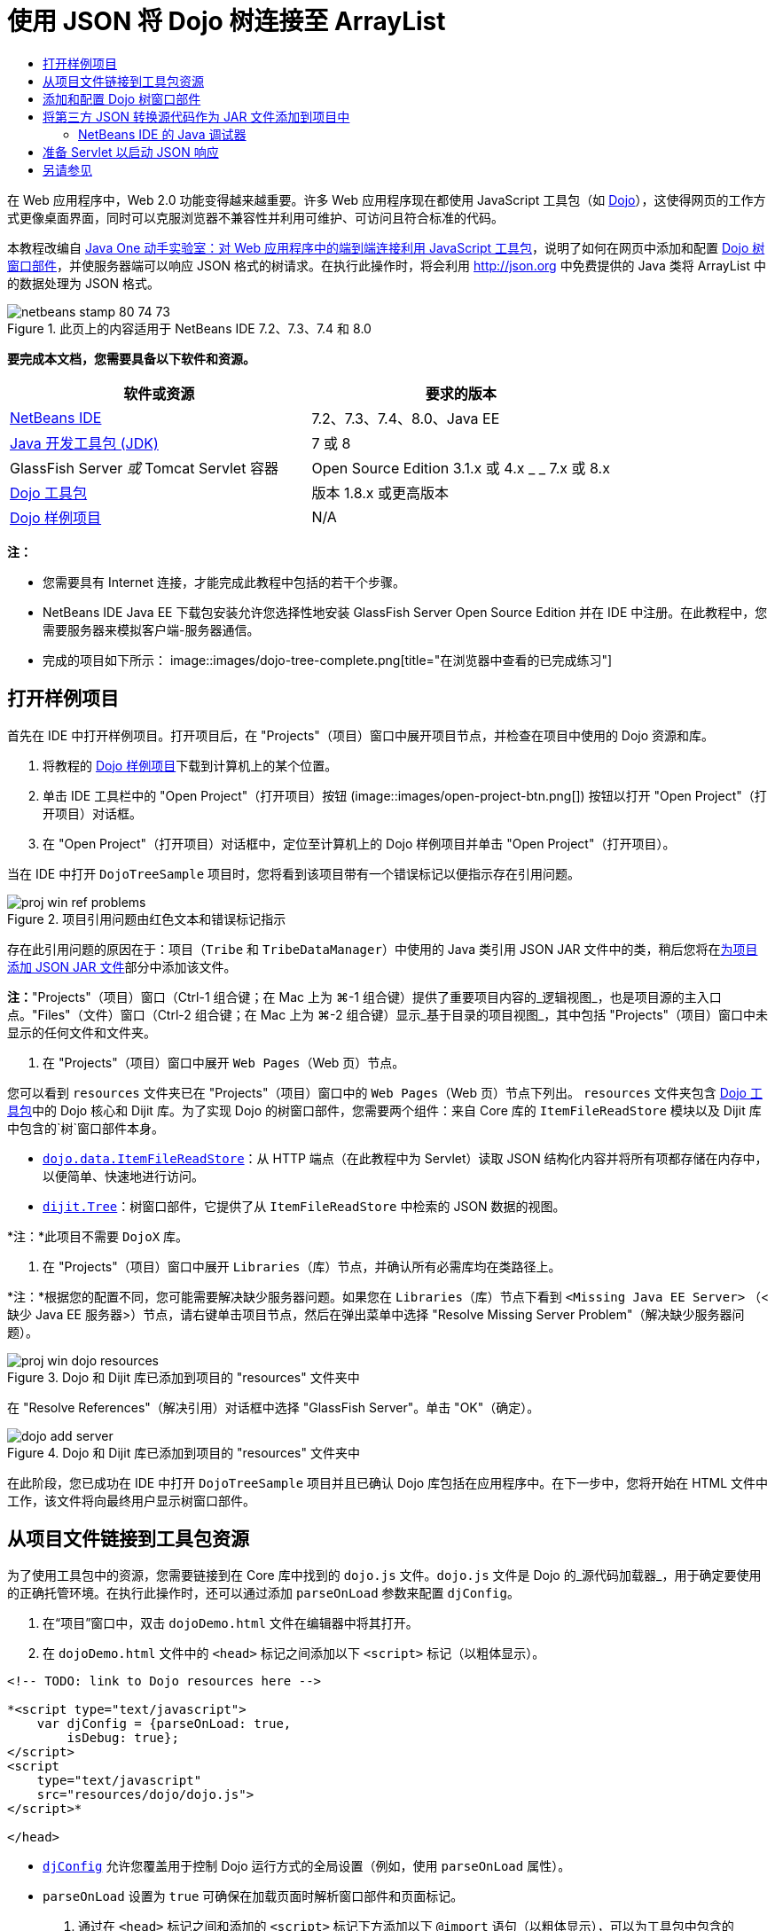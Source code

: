 // 
//     Licensed to the Apache Software Foundation (ASF) under one
//     or more contributor license agreements.  See the NOTICE file
//     distributed with this work for additional information
//     regarding copyright ownership.  The ASF licenses this file
//     to you under the Apache License, Version 2.0 (the
//     "License"); you may not use this file except in compliance
//     with the License.  You may obtain a copy of the License at
// 
//       http://www.apache.org/licenses/LICENSE-2.0
// 
//     Unless required by applicable law or agreed to in writing,
//     software distributed under the License is distributed on an
//     "AS IS" BASIS, WITHOUT WARRANTIES OR CONDITIONS OF ANY
//     KIND, either express or implied.  See the License for the
//     specific language governing permissions and limitations
//     under the License.
//

= 使用 JSON 将 Dojo 树连接至 ArrayList
:jbake-type: tutorial
:jbake-tags: tutorials 
:jbake-status: published
:syntax: true
:toc: left
:toc-title:
:description: 使用 JSON 将 Dojo 树连接至 ArrayList - Apache NetBeans
:keywords: Apache NetBeans, Tutorials, 使用 JSON 将 Dojo 树连接至 ArrayList

在 Web 应用程序中，Web 2.0 功能变得越来越重要。许多 Web 应用程序现在都使用 JavaScript 工具包（如 link:http://www.dojotoolkit.org/[+Dojo+]），这使得网页的工作方式更像桌面界面，同时可以克服浏览器不兼容性并利用可维护、可访问且符合标准的代码。

本教程改编自 link:http://developers.sun.com/learning/javaoneonline/j1lab.jsp?lab=LAB-5573&yr=2009&track=1[+Java One 动手实验室：对 Web 应用程序中的端到端连接利用 JavaScript 工具包+]，说明了如何在网页中添加和配置 link:http://dojocampus.org/explorer/#Dijit_Tree_Basic[+Dojo 树窗口部件+]，并使服务器端可以响应 JSON 格式的树请求。在执行此操作时，将会利用 link:http://json.org[+http://json.org+] 中免费提供的 Java 类将 ArrayList 中的数据处理为 JSON 格式。

image::images/netbeans-stamp-80-74-73.png[title="此页上的内容适用于 NetBeans IDE 7.2、7.3、7.4 和 8.0"]



*要完成本文档，您需要具备以下软件和资源。*

|===
|软件或资源 |要求的版本 

|link:https://netbeans.org/downloads/index.html[+NetBeans IDE+] |7.2、7.3、7.4、8.0、Java EE 

|link:http://www.oracle.com/technetwork/java/javase/downloads/index.html[+Java 开发工具包 (JDK)+] |7 或 8 

|GlassFish Server 
_或_ 
Tomcat Servlet 容器 |Open Source Edition 3.1.x 或 4.x 
_ _ 
7.x 或 8.x 

|link:http://www.dojotoolkit.org/download[+Dojo 工具包+] |版本 1.8.x 或更高版本 

|link:https://netbeans.org/projects/samples/downloads/download/Samples/Java%20Web/DojoTreeSample.zip[+Dojo 样例项目+] |N/A 
|===


*注：*

* 您需要具有 Internet 连接，才能完成此教程中包括的若干个步骤。
* NetBeans IDE Java EE 下载包安装允许您选择性地安装 GlassFish Server Open Source Edition 并在 IDE 中注册。在此教程中，您需要服务器来模拟客户端-服务器通信。
* 完成的项目如下所示： 
image::images/dojo-tree-complete.png[title="在浏览器中查看的已完成练习"]



== 打开样例项目

首先在 IDE 中打开样例项目。打开项目后，在 "Projects"（项目）窗口中展开项目节点，并检查在项目中使用的 Dojo 资源和库。

1. 将教程的 link:https://netbeans.org/projects/samples/downloads/download/Samples%252FJavaScript%252FDojoTreeSample.zip[+Dojo 样例项目+]下载到计算机上的某个位置。
2. 单击 IDE 工具栏中的 "Open Project"（打开项目）按钮 (image::images/open-project-btn.png[]) 按钮以打开 "Open Project"（打开项目）对话框。
3. 在 "Open Project"（打开项目）对话框中，定位至计算机上的 Dojo 样例项目并单击 "Open Project"（打开项目）。

当在 IDE 中打开 `DojoTreeSample` 项目时，您将看到该项目带有一个错误标记以便指示存在引用问题。

image::images/proj-win-ref-problems.png[title="项目引用问题由红色文本和错误标记指示"]

存在此引用问题的原因在于：项目（`Tribe` 和 `TribeDataManager`）中使用的 Java 类引用 JSON JAR 文件中的类，稍后您将在<<addJSON,为项目添加 JSON JAR 文件>>部分中添加该文件。

*注：*"Projects"（项目）窗口（Ctrl-1 组合键；在 Mac 上为 ⌘-1 组合键）提供了重要项目内容的_逻辑视图_，也是项目源的主入口点。"Files"（文件）窗口（Ctrl-2 组合键；在 Mac 上为 ⌘-2 组合键）显示_基于目录的项目视图_，其中包括 "Projects"（项目）窗口中未显示的任何文件和文件夹。

4. 在 "Projects"（项目）窗口中展开 `Web Pages`（Web 页）节点。

您可以看到  ``resources``  文件夹已在 "Projects"（项目）窗口中的 `Web Pages`（Web 页）节点下列出。 ``resources``  文件夹包含 link:http://www.dojotoolkit.org/download[+Dojo 工具包+]中的 Dojo 核心和 Dijit 库。为了实现 Dojo 的树窗口部件，您需要两个组件：来自 Core 库的 `ItemFileReadStore` 模块以及 Dijit 库中包含的`树`窗口部件本身。

* `link:http://docs.dojocampus.org/dojo/data/ItemFileReadStore[+dojo.data.ItemFileReadStore+]`：从 HTTP 端点（在此教程中为 Servlet）读取 JSON 结构化内容并将所有项都存储在内存中，以便简单、快速地进行访问。
* `link:http://docs.dojocampus.org/dijit/Tree[+dijit.Tree+]`：树窗口部件，它提供了从 `ItemFileReadStore` 中检索的 JSON 数据的视图。

*注：*此项目不需要 `DojoX` 库。

5. 在 "Projects"（项目）窗口中展开 `Libraries`（库）节点，并确认所有必需库均在类路径上。

*注：*根据您的配置不同，您可能需要解决缺少服务器问题。如果您在 `Libraries`（库）节点下看到  ``<Missing Java EE Server>`` （<缺少 Java EE 服务器>）节点，请右键单击项目节点，然后在弹出菜单中选择 "Resolve Missing Server Problem"（解决缺少服务器问题）。

image::images/proj-win-dojo-resources.png[title="Dojo 和 Dijit 库已添加到项目的 &quot;resources&quot; 文件夹中"]

在 "Resolve References"（解决引用）对话框中选择 "GlassFish Server"。单击 "OK"（确定）。

image::images/dojo-add-server.png[title="Dojo 和 Dijit 库已添加到项目的 &quot;resources&quot; 文件夹中"]

在此阶段，您已成功在 IDE 中打开 `DojoTreeSample` 项目并且已确认 Dojo 库包括在应用程序中。在下一步中，您将开始在 HTML 文件中工作，该文件将向最终用户显示树窗口部件。


== 从项目文件链接到工具包资源

为了使用工具包中的资源，您需要链接到在 Core 库中找到的 `dojo.js` 文件。`dojo.js` 文件是 Dojo 的_源代码加载器_，用于确定要使用的正确托管环境。在执行此操作时，还可以通过添加 `parseOnLoad` 参数来配置 `djConfig`。

1. 在“项目”窗口中，双击 `dojoDemo.html` 文件在编辑器中将其打开。
2. 在 `dojoDemo.html` 文件中的 `<head>` 标记之间添加以下 `<script>` 标记（以粗体显示）。

[source,xml]
----

<!-- TODO: link to Dojo resources here -->

*<script type="text/javascript">
    var djConfig = {parseOnLoad: true,
        isDebug: true};
</script> 
<script
    type="text/javascript"
    src="resources/dojo/dojo.js">
</script>*
    
</head>
----
* `link:http://dojotoolkit.org/reference-guide/1.6/djConfig.html[+djConfig+]` 允许您覆盖用于控制 Dojo 运行方式的全局设置（例如，使用 `parseOnLoad` 属性）。
* `parseOnLoad` 设置为 `true` 可确保在加载页面时解析窗口部件和页面标记。
3. 通过在 `<head>` 标记之间和添加的 `<script>` 标记下方添加以下 `@import` 语句（以粗体显示），可以为工具包中包含的 `nihilo` link:http://docs.dojocampus.org/dijit/themes[+样例主题+]添加一个链接。

[source,xml]
----

<script type="text/javascript">
    var djConfig = {parseOnLoad: true,
        isDebug: true};
</script> 
<script
    type="text/javascript"
    src="resources/dojo/dojo.js">
</script>

*<style type="text/css">
    @import "resources/dijit/themes/nihilo/nihilo.css";
</style>*
----

默认情况下，`nihilo` 主题包含在工具包中。通过在“项目”窗口中展开 `dijit/themes` 文件夹可以查看默认提供的其他样例主题。

4. 在页 `<body>` 标记中添加以下类选择器可以指定使用的主题的名称。当您执行此操作时，加载到页面中的任何 Dojo 窗口部件都将使用与主题关联的样式来呈现。

[source,java]
----

<body *class="nihilo"*>
----

在此阶段，`dojoDemo.html` 文件准备就绪，可以接受引用 Dojo Core 和 Dijit 库的任意代码，并将使用 Dojo 的 `nihilo` 主题来呈现任何窗口部件。


== 添加和配置 Dojo 树窗口部件

链接到 `dojo.js` 之后，便可开始添加代码，以利用 Dojo 的模块和窗口部件。首先，添加代码，以使用 `link:http://docs.dojocampus.org/dojo/require[+dojo.require+]` 语句加载 `dijit.Tree` 窗口部件和 `dojo.data.ItemFileReadStore`。然后，将窗口部件和模块本身添加到页面中。

1. 在文件的  ``<body<``  标记之间添加以下 `dojo.require` 语句（以粗体显示）。

[source,xml]
----

<script type="text/javascript">

    // TODO: add dojo.require statements here
    *dojo.require("dojo.data.ItemFileReadStore");
    dojo.require("dijit.Tree");*

</script>
----
* `link:http://docs.dojocampus.org/dojo/data/ItemFileReadStore[+dojo.data.ItemFileReadStore+]`：从 HTTP 端点读取 JSON 结构化内容（在<<prepareServlet,准备 Servlet 以启动 JSON 响应>>中，将为此用途实现 servlet。）并将所有项都存储在内存中，以便简单、快速地进行访问。
* `link:http://docs.dojocampus.org/dijit/Tree[+dijit.Tree+]`：树窗口部件，它提供了从 `ItemFileReadStore` 中检索的 JSON 数据的视图。
2. 添加以下代码（以粗体显示）以便添加 `ItemFileReadStore` 和 `Tree` 窗口部件。

[source,html]
----

<!-- TODO: specify AJAX retrieval -->

<!-- TODO: add Tree widget and configure attributes -->
*<div dojoType="dojo.data.ItemFileReadStore"
     url="TribeServlet"
     jsId="indianStore">
</div>

<div dojoType="dijit.Tree"
     store="indianStore"
     query="{type:'region'}"
     label="North American Indians">
</div>*
----
* `ItemFileReadStore` 需要您通过指向返回 JSON 数据的服务器端资源来指定 `url` 属性。这是 `TribeServlet`，以后将对其进行说明。使用 `jsId` 属性可为检索的 JSON 数据指定 ID，然后可以通过窗口部件来使用该 ID 以引用数据存储。
* `Tree` 使用 `store` 属性指向提供 JSON 数据的 `ItemFileReadStore`。通过 `query` 属性，可以根据 JSON 文件中使用的关键字来排列数据的显示。

*注：*在添加此代码后，可以忽略编辑器中显示的警告。

在此阶段，`dojoDemo.html` 文件已完成，对项目的所有_客户端修改_也已就绪。在下面的两个步骤中，您要进行的更改将在发出树请求时影响项目的_服务器端_行为。



== 将第三方 JSON 转换源代码作为 JAR 文件添加到项目中

在本教程中，在 `Tribe` 和 `TribeDataManager` 类中为您准备了用于解压缩 ArrayList 样例数据的逻辑。实际上，只需包括为项目处理 JSON 转换的第三方 Java 类，然后在 `Tribe` 和 `TribeDataManager` 类中为这些类添加 `import` 语句即可。但要完成此操作，需先编译第三方 Java 类并创建 Java 档案（JAR 文件）。IDE 可以使用 Java 类库向导帮助您完成此操作。

1. 访问 link:http://json.org/java[+http://json.org/java+]，并请注意，用于 JSON 转换的 Java 类可以免费使用。单击 "Free source code is available"（提供免费源代码）链接，以下载包含源代码的 `JSON-java-master.zip` 文件。
2. 解压缩 `JSON-java-master.zip` 文件，并请注意，解压缩的文件夹包含在 link:http://json.org/java[+http://json.org/java+] 中列出的源代码。

现在，我们要编译这些源代码并创建将添加到 `DojoTreeSample` 项目中的 Java 档案（JAR 文件）。

3. 单击工具栏中的 "New Project"（新建项目）按钮 (image::images/new-project-btn.png[]) 以便打开 "New Project"（新建项目）向导。
4. 在 "New Project"（新建项目）向导中，选择 "Java" 类别的 "Java Class Library"（Java 类库）项目模板。单击 "Next"（下一步）。
5. 在 "Java Class Library"（Java 类库）向导的 "Name and Location"（名称和位置）面板中，键入 *`json`* 作为项目名称。单击 "Finish"（完成）。

单击 "Finish"（完成）后，将创建新项目并在 "Projects"（项目）窗口中将其打开。

现在，您需要按照将 Dojo 工具包资源复制到  ``DojoTreeSample``  项目的相同方式，将下载的 JSON 资源复制到  ``json``  项目。

6. 提取 `JSON-java-master.zip` 档案并复制（Ctrl-C 组合键；在 Mac 上为 ⌘-C 组合键）根文件夹中的 Java 源文件。

*注：*您无需复制同样也位于所提取档案的根文件夹中的 `zip` 文件夹及其内容。

7. 在 IDE 的 "Projects"（项目）窗口中，右键单击 "Source Packages"（源包）节点，然后在弹出菜单中选择 "New"（新建）> "Java Package"（Java 包）。
8. 键入 *json* 作为包名称。单击 "Finish"（完成）。
9. 右键单击 `json` 源包，然后在弹出菜单中选择 "Paste"（粘贴）。

展开此包时，您可以看到  ``json``  源。

image::images/proj-win-json-sources.png[title="源文件现已包含在新的 &quot;json&quot; 项目中"]
10. 在 "Projects"（项目）窗口中右键单击 `json` 项目节点，然后选择 "Clean and Build"（清理并构建）构建项目。

在构建项目时，所有 Java 类都将编译到 `.class` 文件中。IDE 会创建一个 `build` 文件夹来包含编译的类，同时创建一个 `dist` 文件夹来包含项目的 JAR 文件。从 IDE 的 "Files"（文件）窗口中可以查看这些文件夹。

在构建 `json` 项目后，打开 "Files"（文件）窗口（Ctrl-2 组合键；在 Mac 上为 ⌘-2 组合键）并展开 `json` 文件夹。`build` 文件夹包含 `JSON-java-master.zip` 文件中的已编译源代码，`dist` 文件夹包含 `DojoTreeSample` 项目需要引用的 JAR 文件。

image::images/files-win-compiled-classes.png[title="可在项目的 &quot;build&quot; 文件夹中查看已编译源代码"]

现在，您已具有 `json.jar` 文件，因此可以解决 `DojoTreeSample` 项目自打开以来显现的引用问题。

11. 在 "Projects"（项目）窗口中，右键单击 `DojoTreeSample` 的 "Libraries"（库）节点并选择 "Add JAR/Folder"（添加 JAR/文件夹）。然后，在对话框中，导航至 `json` 项目的 `dist` 文件夹的位置并选择 `json.jar` 文件。

或者，也可以右键单击 "Libraries"（库）节点，然后在弹出菜单中选择 "Add Project"（添加项目）并在 "Add Project"（添加项目）对话框中定位 `json` 项目。

退出该对话框时，将在 `Libraries` 节点下列出 `json.jar` 文件。

image::images/libraries-json-jar.png[title="JAR 文件由项目引用"]

*注：*尽管 `json.jar` 文件列在项目的 `Libraries` 节点下，但该文件却是从原始位置引用的，而不是复制并添加到项目中的（例如，您将无法在 "Files"（文件）窗口中的 `DojoTreeSample` 项目下找到它）。因此，如果更改 JAR 文件的位置，引用将中断。

12. 展开 `Source Packages`（源包）> `dojo.indians` 包并双击 `Tribe` 和 `TribeDataManager` 类，以便在编辑器中将其打开。
13. 向两个类中添加必要的 import 语句。在每个类中，右键单击编辑器并选择 "Fix Imports"（修复导入）。

`Tribe` 类需要以下导入：

[source,java]
----

import dojo.org.json.JSONException;
import dojo.org.json.JSONObject;
----
`TribeDataManager` 类需要以下导入：

[source,java]
----

import dojo.org.json.JSONArray;
import dojo.org.json.JSONException;
import dojo.org.json.JSONObject;
----

请注意，link:http://json.org/java[+http://json.org/java+] 中还提供用于 JSON 的 API - 以后检查 `Tribe` 和 `TribeDataManager` 中的代码时，可能要使此页保持打开状态。

14. 检查 `TribeDataManager` 中的 ArrayList。ArrayList 是 `Tribe` 对象的集合。查看 ArrayList 的第一个元素，您可以看到创建了一个新 `Tribe` 对象并将其添加到了列表中：

[source,java]
----

indians.add(new Tribe("Eskimo-Aleut", "Arctic", "Alaska Natives"));
----
每个 `Tribe` 对象捕获三个信息点：_tribe_、_category_ 和 _region_。此练习中的数据摘自维基百科中有关 link:http://en.wikipedia.org/wiki/Native_Americans_in_the_United_States#Ethno-linguistic_classification[+Native Americans in the United States+] 的条目。您可以确定，在一个 category 中可以对多个 _tribe __分类_，一个大的 _region_ 中可以包含许多 category。
15. 在编辑器中打开 `Tribe` 类，并请注意，它基本上是 link:http://java.sun.com/docs/books/tutorial/javabeans/index.html[+JavaBean+]，`toJSONObject()` 方法除外：

[source,java]
----

public JSONObject toJSONObject() throws JSONException {
    JSONObject jo = new JSONObject();
    jo.put("name", this.name);
    jo.put("type", "tribe");

    return jo;
}
----
16. 切换回 `TribeDataManager`（Ctrl-Tab 组合键）并检查该类中包括的方法。打开导航器（Ctrl-7 组合键；在 Mac 上为 ⌘-7 组合键），以查看该类中包含的字段和属性的列表。
image::images/dojo-navigator.png[title="使用导航器查看类字段和属性"] 
其中包含的最重要方法是 `getIndiansAsJSONObject()`。此方法会扫描 ArrayList，处理数据，并以 `JSONObject` 的形式返回它。JSONObject 的 `String` 形式是 Dojo 的 `ItemFileReadStore` 所需要的。

[source,java]
----

public static JSONObject getIndiansAsJSONObject() throws JSONException {

    JSONObject jo = new JSONObject();
    JSONArray itemsArray = new JSONArray();

    jo.put("identifier", "name");
    jo.put("label", "name");

    // add regions
    addRegionsToJSONArray(itemsArray);

    // add categories
    addCategoriesToJSONArray(itemsArray);

    // add tribes
    addTribesToJSONArray(itemsArray);

    jo.put("items", itemsArray);
    return jo;
}
----
17. 在 `getIndiansAsJSONObject()` 方法中打开 Javadoc。通过返回到导航器（Ctrl-7 组合键；在 Mac 上为 ⌘-7 组合键）并将光标悬停于方法上方可以执行此操作。否则，请从主菜单中选择 "Window"（窗口）> "Other"（其他）> "Javadoc"，然后在编辑器中单击方法签名。 
 image::images/javadoc-window.png[title="TribeDataManager 的 Javadoc 提供 JSON 数据的示例"]
18. 检查在 Javadoc 中提供的 JSON 数据的示例。请注意，数据格式符合 link:http://o.dojotoolkit.org/book/dojo-book-0-9/part-3-programmatic-dijit-and-dojo/what-dojo-data/available-stores/dojo-data-item[+Dojo 文档+]中提供的示例。


=== NetBeans IDE 的 Java 调试器

您将实现一个 Servlet，它将在下一步中调用 `getIndiansAsJSONObject()` 方法。在执行此操作后，您可以执行下列步骤以便使用 IDE Java 调试器逐步执行此方法，并检查 `JSONObject` 的格式。

1. 在方法中设置断点（在编辑器的左旁注中单击行号（即第 99 行））。
image::images/debugger-breakpoint.png[title="使用 Java 调试器逐步执行代码"]
2. 在 "Projects"（项目）窗口中选择  ``DojoTreeSample``  项目。
3. 运行调试器（在工具栏中单击 "Debug Project"（调试项目）按钮 (image::images/debug-btn.png[])）。
4. 使用工具栏中的 "Step Into"（步入）(image::images/step-into-btn.png[]) 和 "Step Over"（步过）(image::images/step-over-btn.png[]) 按钮。
5. 在 "Local Variables"（局部变量）窗口中检查变量和表达式值（"Window"（窗口）> "Debugging"（调试）> "Variables"（变量））。

有关 Java 调试器的详细信息，请参见以下屏幕快照：

* link:../java/debug-stepinto-screencast.html[+NetBeans 调试器中可视“步入”操作+]
* link:../java/debug-deadlock-screencast.html[+使用 NetBeans 调试器进行死锁检测+]
* link:../java/debug-evaluator-screencast.html[+在 NetBeans 调试器中使用代码片段计算器+]


在此步骤中，您已编译来自 link:http://json.org[+http://json.org+] 的第三方源代码并将其作为 JAR 文件添加至 `DojoTreeSample` 项目中。然后，在 `Tribe` 和 `TribeDataManager` 类中，向 JAR 文件中的类添加 import 语句。最后，您检查了 `TribeDataManager` 中包含的一些方法，这些方法用于将 ArrayList 数据转换为 JSON 字符串。

在下一步中，您将创建一个 servlet，它将通过调用 `TribeDataManager` 的 `getIndiansAsJSONObject()` 方法处理传入请求，并将生成的 JSON 字符串作为响应发送至客户端。



== 准备 Servlet 以启动 JSON 响应

回想一下，您在向 Web 页中添加 `ItemFileReadStore` 时，<<TribeServlet,已将 "`TribeServlet`" 指定为 `url` 属性的值>>。这是任务为准备 JSON 数据并将其返回客户端的服务器端中的目标。现在，我们要创建此 Servlet。

1. 在 "Projects"（项目）窗口中，右键单击 `dojo.indians` 源包并选择 "New"（新建）> "Servlet"。
2. 在 "New Servlet"（新建 Servlet）向导中，键入 *`TribeServlet`* 作为类名。确认已将 `dojo.indians` 指定为包。单击 "Next"（下一步）。
image::images/new-servlet-wizard.png[title="使用新建 Servlet 向导创建 Servlet"]
3. 确认默认的 "Servlet Name"（Servlet 名称）和 "URL Patterns"（URL 模式）值正确。单击 "Finish"（完成）将为 Servlet 生成框架类。

Servlet 的功能是调用 `getIndiansAsJSONObject()` 方法，并使用来自此方法的数据响应客户端请求。为了准备 JSON 格式的响应，必须首先将响应的 MIME 类型设置为 JSON 格式。

*注：*此向导会自动将 Servlet 名称和 URL 模式添加到 `web.xml` 中。因此，对用于 `TribeServlet` 的主机域的任何请求（即 `http://localhost:8080/DojoTreeSample/`）都将由 `dojo.indians.TribeServlet` 类来处理。如果在编辑器中打开 `web.xml`，您可以看到此文件现在包含 `<servlet>` 和 `<servlet-mapping>` 元素。

4. 通过执行以下更改（以粗体显示）来修改 `processRequest()` 方法。

[source,java]
----

response.setContentType("*application/json*");
----

此更改将设置 HTTP 响应的 `Content-Type` 头，以指示任何返回的内容均为 JSON 格式。

5. 将 `processRequest()` 方法的 `try` 块内的注释代码替换为以下代码（更改以*粗体*显示）：

[source,java]
----

try {

    *JSONObject jo = null;
    try {
        jo = TribeDataManager.getIndiansAsJSONObject();
    } catch (JSONException ex) {
        System.out.println("Unable to get JSONObject: " + ex.getMessage());
    }

    out.println(jo);*

} finally {
    out.close();
}
----

要重新格式化代码，请在编辑器中单击右键并选择 "Format"（格式化代码）。

6. 使用 IDE 的提示添加以下 import 语句。

[source,java]
----

import dojo.org.json.JSONException;
import dojo.org.json.JSONObject;
----
7. 要运行项目，请在 "Projects"（项目）窗口中选择 `DojoTreeSample` 项目节点，然后单击 IDE 工具栏中的 "Run Project"（运行项目）(image::images/run-project-btn.png[]) 按钮。

浏览器将打开以显示欢迎页 (`dojoDemo.html`)，您可以看到 Dojo 数窗口部件正在正确显示 ArrayList 中的数据，如<<final,上面的屏幕快照>>所示。
link:/about/contact_form.html?to=3&subject=Feedback:%20Connecting%20a%20Dojo%20Tree%20to%20an%20ArrayList[+请将您的反馈意见发送给我们+]



== 另请参见

有关 Dojo 的更多信息，请参见官方文档：

* Dojo Toolkit 参考指南：link:http://dojotoolkit.org/reference-guide/[+Reference Guide+]
* 联机 API 参考：link:http://api.dojotoolkit.org/[+http://api.dojotoolkit.org/+]
* Dojo 演示：link:http://demos.dojotoolkit.org/demos/[+http://demos.dojotoolkit.org/demos/+]

有关 link:https://netbeans.org/[+netbeans.org+] 中 JavaScript 和 JavaScript 工具包的更多信息，请参见以下资源：

* link:js-toolkits-jquery.html[+使用 jQuery 改善 Web 页的外观和可用性+]。提供了 jQuery 简介，还介绍了一些步骤演示如何将 jQuery 的可折叠窗口部件应用于 Web 页中的 HTML 标记。
* link:ajax-quickstart.html[+Ajax 简介 (Java)+]。介绍如何使用 Servlet 技术构建简单的应用程序，同时讲解了 Ajax 请求的基础过程流。
* _使用 NetBeans IDE 开发应用程序_中的link:http://www.oracle.com/pls/topic/lookup?ctx=nb8000&id=NBDAG2272[+创建 JavaScript 文件+]。
